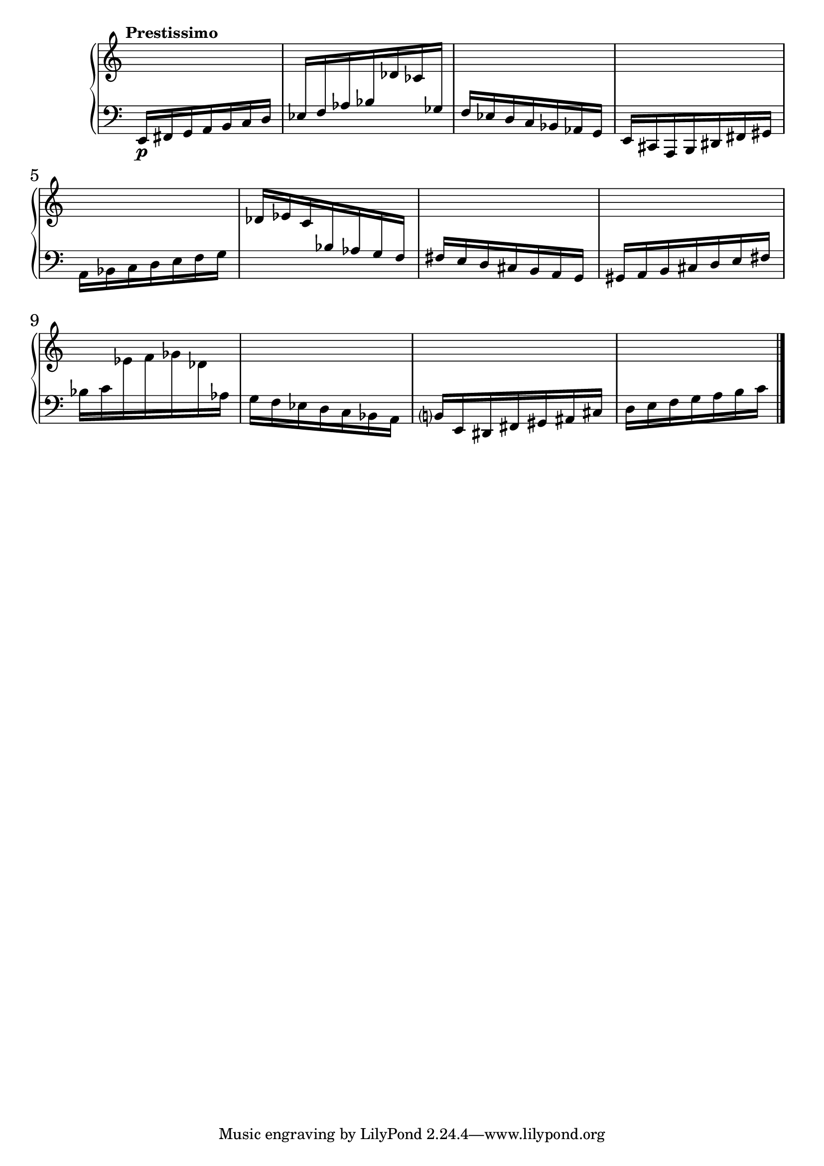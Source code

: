 %fifteen inventions project

\new PianoStaff \with { \consists "Merge_rests_engraver" } <<
\set PianoStaff.connectArpeggios = ##t
\override PianoStaff.Arpeggio.arpeggio-direction = #UP
\new Staff = "ui1" {
  \accidentalStyle modern-cautionary
  <<
    \relative { \tempo "Prestissimo"
    \time 7/16 s16 s16 s16 s16 s16 s16 s16 |
    s16 s16 s16 s16 s16 s16 s16 |
    s16 s16 s16 s16 s16 s16 s16 |
    s16 s16 s16 s16 s16 s16 s16 |
    s16 s16 s16 s16 s16 s16 s16 |
    s16 s16 s16 s16 s16 s16 s16 |
    s16 s16 s16 s16 s16 s16 s16 |
    s16 s16 s16 s16 s16 s16 s16 |
    s16 s16 s16 s16 s16 s16 s16 |
    s16 s16 s16 s16 s16 s16 s16 |
    s16 s16 s16 s16 s16 s16 s16 |
    s16 s16 s16 s16 s16 s16 s16 \bar "|."
    }
  >>
}
\new Staff = "di1" { \clef bass
  \accidentalStyle modern-cautionary
  <<
  \relative { \tempo "Prestissimo"
  \time 7/16 e,16[\p fis g a b c d] |
  ees16[ f aes bes \change Staff = "ui1" des ces \change Staff = "di1" ges] |
  f16[ ees d c bes aes g] |
  e16[ cis a b dis fis gis] |
  a16[ bes c d e f g] |
  \change Staff = "ui1" des'[ ees c \change Staff = "di1" bes aes g f] |
  fis[ e d cis b a g] |
  gis[ a b cis d e fis] |
  bes[ c \change Staff = "ui1" ees f ges des \change Staff = "di1" aes] |
  g[ f ees d c bes a] |
  b[ e, dis fis gis ais cis] |
  d[ e f g a b c] \bar "|."
  }
>>
}
>>
%\midi { }
\layout {
\context {
\Score
\override BarNumber.font-size = #1
\override SpacingSpanner.base-shortest-duration = #(ly:make-moment 1/16)
\override TimeSignature.stencil = ##f
}
}
